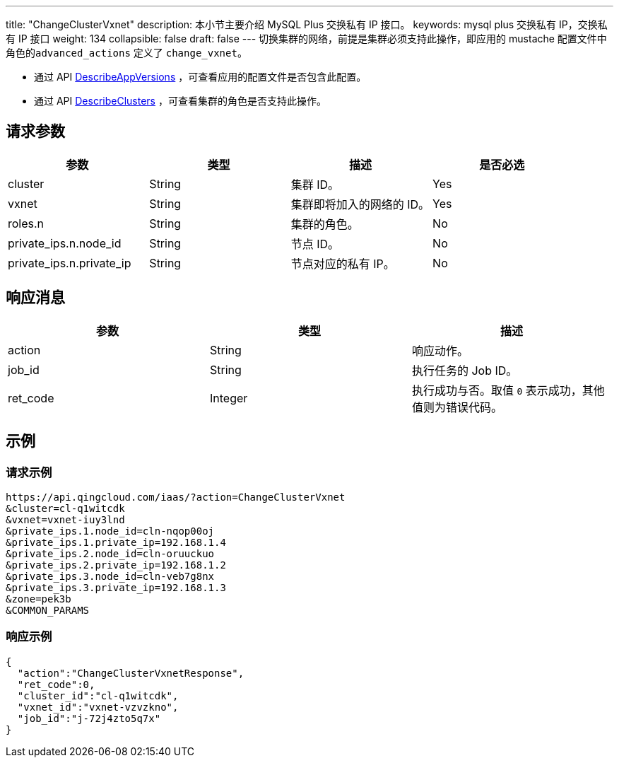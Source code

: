 ---
title: "ChangeClusterVxnet"
description: 本小节主要介绍 MySQL Plus 交换私有 IP 接口。
keywords: mysql plus 交换私有 IP，交换私有 IP 接口
weight: 134
collapsible: false
draft: false
---
切换集群的网络，前提是集群必须支持此操作，即应用的 mustache 配置文件中角色的``advanced_actions`` 定义了 `change_vxnet`。

* 通过 API link:../describe_app_versions/[DescribeAppVersions] ，可查看应用的配置文件是否包含此配置。
* 通过 API link:../describe_clusters/[DescribeClusters] ，可查看集群的角色是否支持此操作。

== 请求参数

|===
| 参数 | 类型 | 描述 | 是否必选

| cluster
| String
| 集群 ID。
| Yes

| vxnet
| String
| 集群即将加入的网络的 ID。
| Yes

| roles.n
| String
| 集群的角色。
| No

| private_ips.n.node_id
| String
| 节点 ID。
| No

| private_ips.n.private_ip
| String
| 节点对应的私有 IP。
| No
|===

== 响应消息

|===
| 参数 | 类型 | 描述

| action
| String
| 响应动作。

| job_id
| String
| 执行任务的 Job ID。

| ret_code
| Integer
| 执行成功与否。取值 `0` 表示成功，其他值则为错误代码。
|===

== 示例

=== 请求示例

[,shell]
----
https://api.qingcloud.com/iaas/?action=ChangeClusterVxnet
&cluster=cl-q1witcdk
&vxnet=vxnet-iuy3lnd
&private_ips.1.node_id=cln-nqop00oj
&private_ips.1.private_ip=192.168.1.4
&private_ips.2.node_id=cln-oruuckuo
&private_ips.2.private_ip=192.168.1.2
&private_ips.3.node_id=cln-veb7g8nx
&private_ips.3.private_ip=192.168.1.3
&zone=pek3b
&COMMON_PARAMS
----

=== 响应示例

[,json]
----
{
  "action":"ChangeClusterVxnetResponse",
  "ret_code":0,
  "cluster_id":"cl-q1witcdk",
  "vxnet_id":"vxnet-vzvzkno",
  "job_id":"j-72j4zto5q7x"
}
----
